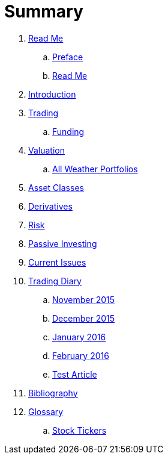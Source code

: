 = Summary

. link:README.md[Read Me]
.. link:preface.adoc[Preface]
.. link:read_me.md[Read Me]
. link:introduction.adoc[Introduction]
. link:trading.adoc[Trading]
.. link:funding.adoc[Funding]
. link:valuation.adoc[Valuation]
.. link:all_weather_portfolios.adoc[All Weather Portfolios]
. link:asset_classes.adoc[Asset Classes]
. link:derivatives.adoc[Derivatives]
. link:risk_measures.adoc[Risk]
. link:passive_investing.adoc[Passive Investing]
. link:current_issues.adoc[Current Issues]
. link:trading_diary.adoc[Trading Diary]
.. link:november.adoc[November 2015]
.. link:december.adoc[December 2015]
.. link:january_2016.adoc[January 2016]
.. link:february_2016.adoc[February 2016]
.. link:test_article.md[Test Article]
. link:bibliography.adoc[Bibliography]
. link:GLOSSARY.adoc[Glossary]
.. link:stock_tickers.adoc[Stock Tickers]

